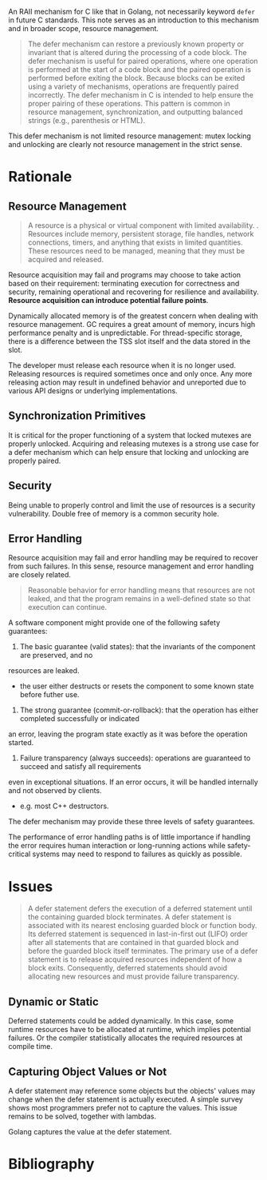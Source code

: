 #+bibliography: ref.bib

An RAII mechanism for C like that in Golang, not necessarily keyword =defer= in future C standards.
This note serves as an introduction to this mechanism and in broader scope, resource management.

#+begin_quote
The defer mechanism can restore a previously known property or invariant that is altered during
the processing of a code block. The defer mechanism is useful for paired operations, where one
operation is performed at the start of a code block and the paired operation is performed before
exiting the block. Because blocks can be exited using a variety of mechanisms, operations are
frequently paired incorrectly. The defer mechanism in C is intended to help ensure the proper
pairing of these operations. This pattern is common in resource management, synchronization,
and outputting balanced strings (e.g., parenthesis or HTML).
#+end_quote

This defer mechanism is not limited resource management: mutex locking and unlocking are clearly
not resource management in the strict sense.

* Rationale

** Resource Management

#+begin_quote
A resource is a physical or virtual component with limited availability.
.  Resources include memory, persistent storage, file handles, network connections, 
timers, and anything that exists in limited quantities.
These resources need to be managed, meaning that they must be acquired and
released.
#+end_quote

Resource acquisition may fail and programs may choose to take action based on their requirement:
terminating execution for correctness and security, remaining operational and recovering for resilience
and availability. *Resource acquisition can introduce potential failure points*.

Dynamically allocated memory is of the greatest concern when dealing with resource management. 
GC requires a great amount of memory, incurs high performance penalty and is unpredictable.
For thread-specific storage, there is a difference between the TSS slot itself and the data stored in the slot.

The developer must release each resource when it is no longer used.
Releasing resources is required sometimes once and only once. Any more releasing action
may result in undefined behavior and unreported due to various API designs or underlying implementations.

** Synchronization Primitives

It is critical for the proper functioning of a system that locked mutexes are properly unlocked.
Acquiring and releasing mutexes is a strong use case for
a defer mechanism which can help ensure that locking and unlocking are properly paired.

** Security

Being unable to properly control and limit the use of resources is a security vulnerability.
Double free of memory is a common security hole.

** Error Handling

Resource acquisition may fail and error handling may be required to recover from such failures.
In this sense, resource management and error handling are closely related.

#+begin_quote
Reasonable behavior for error handling means that resources are not leaked, and that the
program remains in a well-defined state so that execution can continue.
#+end_quote
A software component might provide one of the following safety guarantees:

1. The basic guarantee (valid states): that the invariants of the component are preserved, and no
resources are leaked.
  + the user either destructs or resets the component to some known state before futher use.

2. The strong guarantee (commit-or-rollback): that the operation has either completed successfully or indicated
an error, leaving the program state exactly as it was before the operation started.

3. Failure transparency (always succeeds): operations are guaranteed to succeed and satisfy all requirements
even in exceptional situations. If an error occurs, it will be handled internally and not
observed by clients.
  + e.g. most C++ destructors.

The defer mechanism may provide these three levels of safety guarantees.

The performance of error handling paths is of little importance if handling the error requires human interaction
or long-running actions while safety-critical systems may need to respond to failures as quickly as possible.

* Issues

#+begin_quote
A defer statement defers the execution of a deferred statement until the containing guarded
block terminates. A defer statement is associated with its nearest enclosing guarded block or
function body. Its deferred statement is sequenced in last-in-first out (LIFO) order after all
statements that are contained in that guarded block and before the guarded block itself
terminates. The primary use of a defer statement is to release acquired resources independent
of how a block exits. Consequently, deferred statements should avoid allocating new resources
and must provide failure transparency.
#+end_quote

** Dynamic or Static

Deferred statements could be added dynamically.
In this case, some runtime resources have to be allocated at runtime, 
which implies potential failures. Or the compiler statistically allocates 
the required resources at compile time.

** Capturing Object Values or Not

A defer statement may reference some objects but the objects' values may change
when the defer statement is actually executed.
A simple survey shows most programmers prefer not to capture the values.
This issue remains to be solved, together with lambdas.

Golang captures the value at the defer statement.

* Bibliography

#+print_bibliography:
